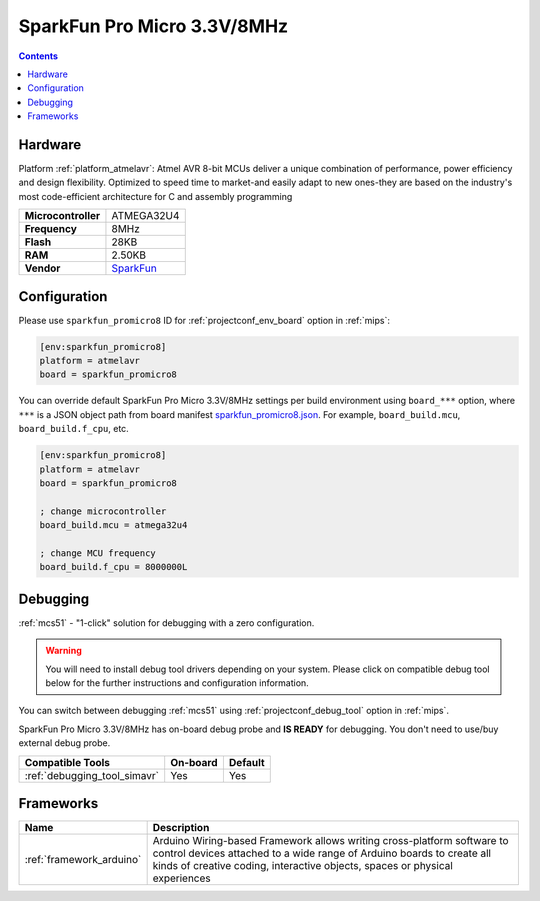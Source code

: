 
.. _board_atmelavr_sparkfun_promicro8:

SparkFun Pro Micro 3.3V/8MHz
============================

.. contents::

Hardware
--------

Platform :ref:`platform_atmelavr`: Atmel AVR 8-bit MCUs deliver a unique combination of performance, power efficiency and design flexibility. Optimized to speed time to market-and easily adapt to new ones-they are based on the industry's most code-efficient architecture for C and assembly programming

.. list-table::

  * - **Microcontroller**
    - ATMEGA32U4
  * - **Frequency**
    - 8MHz
  * - **Flash**
    - 28KB
  * - **RAM**
    - 2.50KB
  * - **Vendor**
    - `SparkFun <https://www.sparkfun.com/products/12587?utm_source=platformio.org&utm_medium=docs>`__


Configuration
-------------

Please use ``sparkfun_promicro8`` ID for :ref:`projectconf_env_board` option in :ref:`mips`:

.. code-block:: ini

  [env:sparkfun_promicro8]
  platform = atmelavr
  board = sparkfun_promicro8

You can override default SparkFun Pro Micro 3.3V/8MHz settings per build environment using
``board_***`` option, where ``***`` is a JSON object path from
board manifest `sparkfun_promicro8.json <https://github.com/platformio/platform-atmelavr/blob/master/boards/sparkfun_promicro8.json>`_. For example,
``board_build.mcu``, ``board_build.f_cpu``, etc.

.. code-block:: ini

  [env:sparkfun_promicro8]
  platform = atmelavr
  board = sparkfun_promicro8

  ; change microcontroller
  board_build.mcu = atmega32u4

  ; change MCU frequency
  board_build.f_cpu = 8000000L

Debugging
---------

:ref:`mcs51` - "1-click" solution for debugging with a zero configuration.

.. warning::
    You will need to install debug tool drivers depending on your system.
    Please click on compatible debug tool below for the further
    instructions and configuration information.

You can switch between debugging :ref:`mcs51` using
:ref:`projectconf_debug_tool` option in :ref:`mips`.

SparkFun Pro Micro 3.3V/8MHz has on-board debug probe and **IS READY** for debugging. You don't need to use/buy external debug probe.

.. list-table::
  :header-rows:  1

  * - Compatible Tools
    - On-board
    - Default
  * - :ref:`debugging_tool_simavr`
    - Yes
    - Yes

Frameworks
----------
.. list-table::
    :header-rows:  1

    * - Name
      - Description

    * - :ref:`framework_arduino`
      - Arduino Wiring-based Framework allows writing cross-platform software to control devices attached to a wide range of Arduino boards to create all kinds of creative coding, interactive objects, spaces or physical experiences
